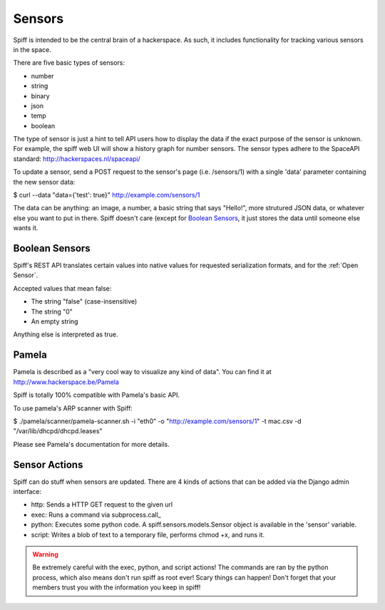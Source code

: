 Sensors
-------

Spiff is intended to be the central brain of a hackerspace. As such, it
includes functionality for tracking various sensors in the space.

There are five basic types of sensors:

-  number
-  string
-  binary
-  json
-  temp
-  boolean

The type of sensor is just a hint to tell API users how to display the
data if the exact purpose of the sensor is unknown. For example, the
spiff web UI will show a history graph for number sensors. The sensor
types adhere to the SpaceAPI standard: http://hackerspaces.nl/spaceapi/

To update a sensor, send a POST request to the sensor's page (i.e.
/sensors/1) with a single 'data' parameter containing the new sensor
data:

$ curl --data "data={'test': true}" http://example.com/sensors/1

The data can be anything: an image, a number, a basic string that says
"Hello!", more strutured JSON data, or whatever else you want to put in
there. Spiff doesn't care (except for `Boolean Sensors`_, it just stores the data until someone else
wants it.

Boolean Sensors
~~~~~~~~~~~~~~~

Spiff's REST API translates certain values into native values for requested
serialization formats, and for the :ref:`Open Sensor`. 

Accepted values that mean false:

- The string "false" (case-insensitive)
- The string "0"
- An empty string

Anything else is interpreted as true.

Pamela
~~~~~~

Pamela is described as a "very cool way to visualize any kind of data".
You can find it at http://www.hackerspace.be/Pamela

Spiff is totally 100% compatible with Pamela's basic API.

To use pamela's ARP scanner with Spiff:

$ ./pamela/scanner/pamela-scanner.sh -i "eth0" -o
"http://example.com/sensors/1" -t mac.csv -d
"/var/lib/dhcpd/dhcpd.leases"

Please see Pamela's documentation for more details.

Sensor Actions
~~~~~~~~~~~~~~

Spiff can do stuff when sensors are updated. There are 4 kinds of actions that
can be added via the Django admin interface:

- http: Sends a HTTP GET request to the given url
- exec: Runs a command via subprocess.call_
- python: Executes some python code. A spiff.sensors.models.Sensor object is available in the 'sensor' variable.
- script: Writes a blob of text to a temporary file, performs chmod +x, and runs it.

.. _subprocess.call: http://docs.python.org/2/library/subprocess.html#subprocess.call

.. warning::

   Be extremely careful with the exec, python, and script actions! The commands
   are ran by the python process, which also means don't run spiff as root ever!
   Scary things can happen! Don't forget that your members trust you with the
   information you keep in spiff!

.. _`subprocess.call`: 
